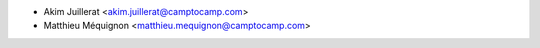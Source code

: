 * Akim Juillerat <akim.juillerat@camptocamp.com>
* Matthieu Méquignon <matthieu.mequignon@camptocamp.com>
